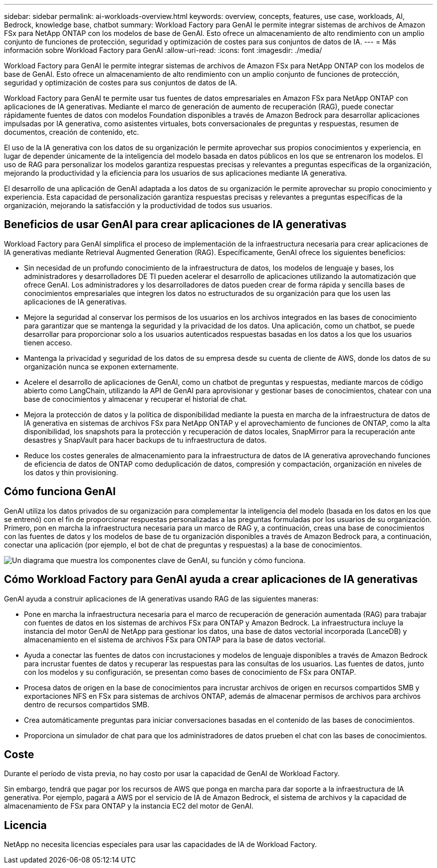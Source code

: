 ---
sidebar: sidebar 
permalink: ai-workloads-overview.html 
keywords: overview, concepts, features, use case, workloads, AI, Bedrock, knowledge base, chatbot 
summary: Workload Factory para GenAI le permite integrar sistemas de archivos de Amazon FSx para NetApp ONTAP con los modelos de base de GenAI. Esto ofrece un almacenamiento de alto rendimiento con un amplio conjunto de funciones de protección, seguridad y optimización de costes para sus conjuntos de datos de IA. 
---
= Más información sobre Workload Factory para GenAI
:allow-uri-read: 
:icons: font
:imagesdir: ./media/


[role="lead"]
Workload Factory para GenAI le permite integrar sistemas de archivos de Amazon FSx para NetApp ONTAP con los modelos de base de GenAI. Esto ofrece un almacenamiento de alto rendimiento con un amplio conjunto de funciones de protección, seguridad y optimización de costes para sus conjuntos de datos de IA.

Workload Factory para GenAI te permite usar tus fuentes de datos empresariales en Amazon FSx para NetApp ONTAP con aplicaciones de IA generativas. Mediante el marco de generación de aumento de recuperación (RAG), puede conectar rápidamente fuentes de datos con modelos Foundation disponibles a través de Amazon Bedrock para desarrollar aplicaciones impulsadas por IA generativa, como asistentes virtuales, bots conversacionales de preguntas y respuestas, resumen de documentos, creación de contenido, etc.

El uso de la IA generativa con los datos de su organización le permite aprovechar sus propios conocimientos y experiencia, en lugar de depender únicamente de la inteligencia del modelo basada en datos públicos en los que se entrenaron los modelos. El uso de RAG para personalizar los modelos garantiza respuestas precisas y relevantes a preguntas específicas de la organización, mejorando la productividad y la eficiencia para los usuarios de sus aplicaciones mediante IA generativa.

El desarrollo de una aplicación de GenAI adaptada a los datos de su organización le permite aprovechar su propio conocimiento y experiencia. Esta capacidad de personalización garantiza respuestas precisas y relevantes a preguntas específicas de la organización, mejorando la satisfacción y la productividad de todos sus usuarios.



== Beneficios de usar GenAI para crear aplicaciones de IA generativas

Workload Factory para GenAI simplifica el proceso de implementación de la infraestructura necesaria para crear aplicaciones de IA generativas mediante Retrieval Augmented Generation (RAG). Específicamente, GenAI ofrece los siguientes beneficios:

* Sin necesidad de un profundo conocimiento de la infraestructura de datos, los modelos de lenguaje y bases, los administradores y desarrolladores DE TI pueden acelerar el desarrollo de aplicaciones utilizando la automatización que ofrece GenAI. Los administradores y los desarrolladores de datos pueden crear de forma rápida y sencilla bases de conocimientos empresariales que integren los datos no estructurados de su organización para que los usen las aplicaciones de IA generativas.
* Mejore la seguridad al conservar los permisos de los usuarios en los archivos integrados en las bases de conocimiento para garantizar que se mantenga la seguridad y la privacidad de los datos. Una aplicación, como un chatbot, se puede desarrollar para proporcionar solo a los usuarios autenticados respuestas basadas en los datos a los que los usuarios tienen acceso.
* Mantenga la privacidad y seguridad de los datos de su empresa desde su cuenta de cliente de AWS, donde los datos de su organización nunca se exponen externamente.
* Acelere el desarrollo de aplicaciones de GenAI, como un chatbot de preguntas y respuestas, mediante marcos de código abierto como LangChain, utilizando la API de GenAI para aprovisionar y gestionar bases de conocimientos, chatear con una base de conocimientos y almacenar y recuperar el historial de chat.
* Mejora la protección de datos y la política de disponibilidad mediante la puesta en marcha de la infraestructura de datos de IA generativa en sistemas de archivos FSx para NetApp ONTAP y el aprovechamiento de funciones de ONTAP, como la alta disponibilidad, los snapshots para la protección y recuperación de datos locales, SnapMirror para la recuperación ante desastres y SnapVault para hacer backups de tu infraestructura de datos.
* Reduce los costes generales de almacenamiento para la infraestructura de datos de IA generativa aprovechando funciones de eficiencia de datos de ONTAP como deduplicación de datos, compresión y compactación, organización en niveles de los datos y thin provisioning.




== Cómo funciona GenAI

GenAI utiliza los datos privados de su organización para complementar la inteligencia del modelo (basada en los datos en los que se entrenó) con el fin de proporcionar respuestas personalizadas a las preguntas formuladas por los usuarios de su organización. Primero, pon en marcha la infraestructura necesaria para un marco de RAG y, a continuación, creas una base de conocimientos con las fuentes de datos y los modelos de base de tu organización disponibles a través de Amazon Bedrock para, a continuación, conectar una aplicación (por ejemplo, el bot de chat de preguntas y respuestas) a la base de conocimientos.

image:diagram-chatbot-processing.png["Un diagrama que muestra los componentes clave de GenAI, su función y cómo funciona."]



== Cómo Workload Factory para GenAI ayuda a crear aplicaciones de IA generativas

GenAI ayuda a construir aplicaciones de IA generativas usando RAG de las siguientes maneras:

* Pone en marcha la infraestructura necesaria para el marco de recuperación de generación aumentada (RAG) para trabajar con fuentes de datos en los sistemas de archivos FSx para ONTAP y Amazon Bedrock. La infraestructura incluye la instancia del motor GenAI de NetApp para gestionar los datos, una base de datos vectorial incorporada (LanceDB) y almacenamiento en el sistema de archivos FSx para ONTAP para la base de datos vectorial.
* Ayuda a conectar las fuentes de datos con incrustaciones y modelos de lenguaje disponibles a través de Amazon Bedrock para incrustar fuentes de datos y recuperar las respuestas para las consultas de los usuarios. Las fuentes de datos, junto con los modelos y su configuración, se presentan como bases de conocimiento de FSx para ONTAP.
* Procesa datos de origen en la base de conocimientos para incrustar archivos de origen en recursos compartidos SMB y exportaciones NFS en FSx para sistemas de archivos ONTAP, además de almacenar permisos de archivos para archivos dentro de recursos compartidos SMB.
* Crea automáticamente preguntas para iniciar conversaciones basadas en el contenido de las bases de conocimientos.
* Proporciona un simulador de chat para que los administradores de datos prueben el chat con las bases de conocimientos.




== Coste

Durante el período de vista previa, no hay costo por usar la capacidad de GenAI de Workload Factory.

Sin embargo, tendrá que pagar por los recursos de AWS que ponga en marcha para dar soporte a la infraestructura de IA generativa. Por ejemplo, pagará a AWS por el servicio de IA de Amazon Bedrock, el sistema de archivos y la capacidad de almacenamiento de FSx para ONTAP y la instancia EC2 del motor de GenAI.



== Licencia

NetApp no necesita licencias especiales para usar las capacidades de IA de Workload Factory.
